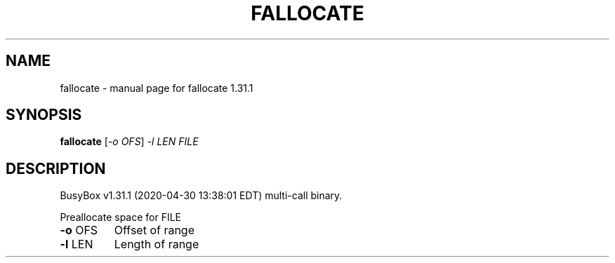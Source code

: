 .\" DO NOT MODIFY THIS FILE!  It was generated by help2man 1.47.8.
.TH FALLOCATE "1" "April 2020" "Fidelix 1.0" "User Commands"
.SH NAME
fallocate \- manual page for fallocate 1.31.1
.SH SYNOPSIS
.B fallocate
[\fI\,-o OFS\/\fR] \fI\,-l LEN FILE\/\fR
.SH DESCRIPTION
BusyBox v1.31.1 (2020\-04\-30 13:38:01 EDT) multi\-call binary.
.PP
Preallocate space for FILE
.TP
\fB\-o\fR OFS
Offset of range
.TP
\fB\-l\fR LEN
Length of range
